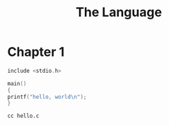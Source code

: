 #+TITLE: The Language

* Chapter 1
#+begin_src c :tangle programs/hello.c
include <stdio.h>

main()
{
printf("hello, world\n");
}
#+end_src

#+begin_src shell
cc hello.c
#+end_src
